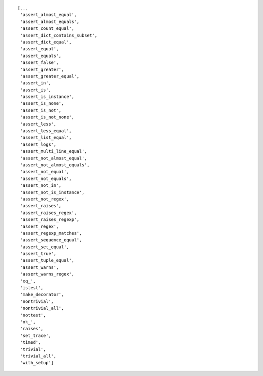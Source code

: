 


::
        
    [...
     'assert_almost_equal',
     'assert_almost_equals',
     'assert_count_equal',
     'assert_dict_contains_subset',
     'assert_dict_equal',
     'assert_equal',
     'assert_equals',
     'assert_false',
     'assert_greater',
     'assert_greater_equal',
     'assert_in',
     'assert_is',
     'assert_is_instance',
     'assert_is_none',
     'assert_is_not',
     'assert_is_not_none',
     'assert_less',
     'assert_less_equal',
     'assert_list_equal',
     'assert_logs',
     'assert_multi_line_equal',
     'assert_not_almost_equal',
     'assert_not_almost_equals',
     'assert_not_equal',
     'assert_not_equals',
     'assert_not_in',
     'assert_not_is_instance',
     'assert_not_regex',
     'assert_raises',
     'assert_raises_regex',
     'assert_raises_regexp',
     'assert_regex',
     'assert_regexp_matches',
     'assert_sequence_equal',
     'assert_set_equal',
     'assert_true',
     'assert_tuple_equal',
     'assert_warns',
     'assert_warns_regex',
     'eq_',
     'istest',
     'make_decorator',
     'nontrivial',
     'nontrivial_all',
     'nottest',
     'ok_',
     'raises',
     'set_trace',
     'timed',
     'trivial',
     'trivial_all',
     'with_setup']
